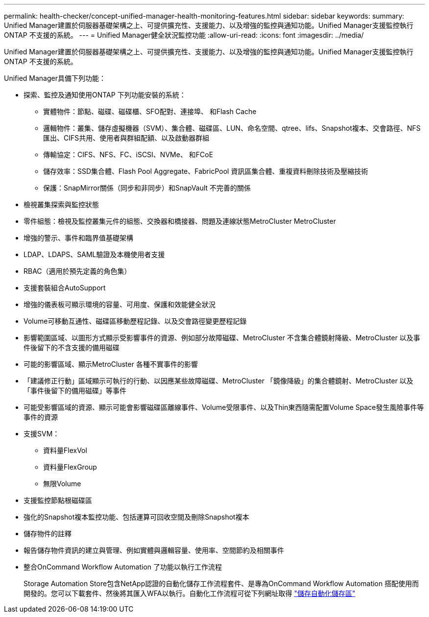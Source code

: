 ---
permalink: health-checker/concept-unified-manager-health-monitoring-features.html 
sidebar: sidebar 
keywords:  
summary: Unified Manager建置於伺服器基礎架構之上、可提供擴充性、支援能力、以及增強的監控與通知功能。Unified Manager支援監控執行ONTAP 不支援的系統。 
---
= Unified Manager健全狀況監控功能
:allow-uri-read: 
:icons: font
:imagesdir: ../media/


[role="lead"]
Unified Manager建置於伺服器基礎架構之上、可提供擴充性、支援能力、以及增強的監控與通知功能。Unified Manager支援監控執行ONTAP 不支援的系統。

Unified Manager具備下列功能：

* 探索、監控及通知使用ONTAP 下列功能安裝的系統：
+
** 實體物件：節點、磁碟、磁碟櫃、SFO配對、連接埠、 和Flash Cache
** 邏輯物件：叢集、儲存虛擬機器（SVM）、集合體、磁碟區、LUN、命名空間、qtree、lifs、Snapshot複本、交會路徑、NFS匯出、CIFS共用、使用者與群組配額、以及啟動器群組
** 傳輸協定：CIFS、NFS、FC、iSCSI、NVMe、 和FCoE
** 儲存效率：SSD集合體、Flash Pool Aggregate、FabricPool 資訊區集合體、重複資料刪除技術及壓縮技術
** 保護：SnapMirror關係（同步和非同步）和SnapVault 不完善的關係


* 檢視叢集探索與監控狀態
* 零件組態：檢視及監控叢集元件的組態、交換器和橋接器、問題及連線狀態MetroCluster MetroCluster
* 增強的警示、事件和臨界值基礎架構
* LDAP、LDAPS、SAML驗證及本機使用者支援
* RBAC（適用於預先定義的角色集）
* 支援套裝組合AutoSupport
* 增強的儀表板可顯示環境的容量、可用度、保護和效能健全狀況
* Volume可移動互通性、磁碟區移動歷程記錄、以及交會路徑變更歷程記錄
* 影響範圍區域、以圖形方式顯示受影響事件的資源、例如部分故障磁碟、MetroCluster 不含集合體鏡射降級、MetroCluster 以及事件後留下的不含支援的備用磁碟
* 可能的影響區域、顯示MetroCluster 各種不實事件的影響
* 「建議修正行動」區域顯示可執行的行動、以因應某些故障磁碟、MetroCluster 「鏡像降級」的集合體鏡射、MetroCluster 以及「事件後留下的備用磁碟」等事件
* 可能受影響區域的資源、顯示可能會影響磁碟區離線事件、Volume受限事件、以及Thin東西隨需配置Volume Space發生風險事件等事件的資源
* 支援SVM：
+
** 資料量FlexVol
** 資料量FlexGroup
** 無限Volume


* 支援監控節點根磁碟區
* 強化的Snapshot複本監控功能、包括運算可回收空間及刪除Snapshot複本
* 儲存物件的註釋
* 報告儲存物件資訊的建立與管理、例如實體與邏輯容量、使用率、空間節約及相關事件
* 整合OnCommand Workflow Automation 了功能以執行工作流程
+
Storage Automation Store包含NetApp認證的自動化儲存工作流程套件、是專為OnCommand Workflow Automation 搭配使用而開發的。您可以下載套件、然後將其匯入WFA以執行。自動化工作流程可從下列網址取得 link:https://automationstore.netapp.com["儲存自動化儲存區"]


